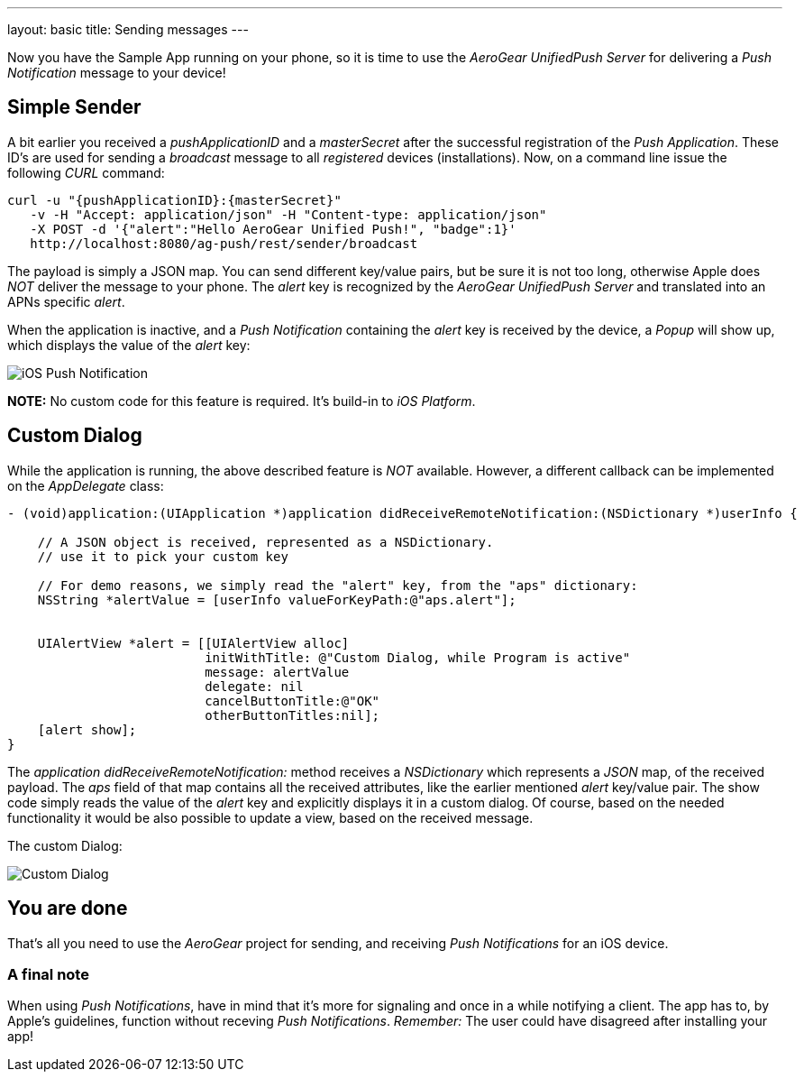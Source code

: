 ---
layout: basic
title: Sending messages
---

Now you have the Sample App running on your phone, so it is time to use the _AeroGear UnifiedPush Server_ for delivering a _Push Notification_ message to your device!

== Simple Sender

A bit earlier you received a _pushApplicationID_ and a _masterSecret_ after the successful registration of the _Push Application_. These ID's  are used for sending a _broadcast_ message to all _registered_ devices (installations). Now, on a command line issue the following _CURL_ command:

[source,c]
----
curl -u "{pushApplicationID}:{masterSecret}"
   -v -H "Accept: application/json" -H "Content-type: application/json" 
   -X POST -d '{"alert":"Hello AeroGear Unified Push!", "badge":1}'
   http://localhost:8080/ag-push/rest/sender/broadcast
----

The payload is simply a JSON map. You can send different key/value pairs, but be sure it is not too long, otherwise Apple does _NOT_ deliver the message to your phone. The _alert_ key is recognized by the _AeroGear UnifiedPush Server_ and translated into an APNs specific _alert_.


When the application is inactive, and a _Push Notification_ containing the _alert_ key is received by the device, a _Popup_ will show up, which displays the value of the _alert_ key:

image:./img/PushMessage.jpg[iOS Push Notification]


**NOTE:** No custom code for this feature is required. It's build-in to _iOS Platform_.


== Custom Dialog

While the application is running, the above described feature is _NOT_ available. However, a different callback can be implemented on the _AppDelegate_ class:

[source,c]
----
- (void)application:(UIApplication *)application didReceiveRemoteNotification:(NSDictionary *)userInfo {

    // A JSON object is received, represented as a NSDictionary.
    // use it to pick your custom key
    
    // For demo reasons, we simply read the "alert" key, from the "aps" dictionary:
    NSString *alertValue = [userInfo valueForKeyPath:@"aps.alert"];
    
    
    UIAlertView *alert = [[UIAlertView alloc]
                          initWithTitle: @"Custom Dialog, while Program is active"
                          message: alertValue
                          delegate: nil
                          cancelButtonTitle:@"OK"
                          otherButtonTitles:nil];
    [alert show];
}
----

The _application didReceiveRemoteNotification:_ method receives a _NSDictionary_ which represents a _JSON_ map, of the received payload. The _aps_ field of that map contains all the received attributes, like the earlier mentioned _alert_ key/value pair. The show code simply reads the value of the _alert_ key and explicitly displays it in a custom dialog. Of course, based on the needed functionality it would be also possible to update a view, based on the received message.


The custom Dialog:

image:./img/CustomDialog.jpg[Custom Dialog]


== You are done

That's all you need to use the _AeroGear_ project for sending, and receiving _Push Notifications_ for an iOS device.

=== A final note

When using _Push Notifications_, have in mind that it's more for signaling and once in a while notifying a client. The app has to, by Apple's guidelines, function without receving _Push Notifications_. _Remember:_ The user could have disagreed after installing your app!


